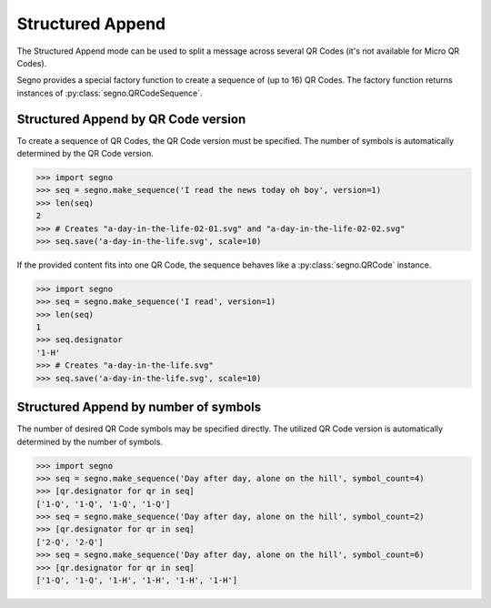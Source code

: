 Structured Append
=================

The Structured Append mode can be used to split a message across several
QR Codes (it's not available for Micro QR Codes).

Segno provides a special factory function to create a sequence of (up to 16)
QR Codes. The factory function returns instances of :py:class:`segno.QRCodeSequence`.


Structured Append by QR Code version
------------------------------------

To create a sequence of QR Codes, the QR Code version must be specified. The
number of symbols is automatically determined by the QR Code version.

.. code-block:: python

    >>> import segno
    >>> seq = segno.make_sequence('I read the news today oh boy', version=1)
    >>> len(seq)
    2
    >>> # Creates "a-day-in-the-life-02-01.svg" and "a-day-in-the-life-02-02.svg"
    >>> seq.save('a-day-in-the-life.svg', scale=10)


If the provided content fits into one QR Code, the sequence behaves like a
:py:class:`segno.QRCode` instance.

.. code-block:: python

    >>> import segno
    >>> seq = segno.make_sequence('I read', version=1)
    >>> len(seq)
    1
    >>> seq.designator
    '1-H'
    >>> # Creates "a-day-in-the-life.svg"
    >>> seq.save('a-day-in-the-life.svg', scale=10)



Structured Append by number of symbols
--------------------------------------

The number of desired QR Code symbols may be specified directly. The utilized
QR Code version is automatically determined by the number of symbols.

.. code-block:: python

    >>> import segno
    >>> seq = segno.make_sequence('Day after day, alone on the hill', symbol_count=4)
    >>> [qr.designator for qr in seq]
    ['1-Q', '1-Q', '1-Q', '1-Q']
    >>> seq = segno.make_sequence('Day after day, alone on the hill', symbol_count=2)
    >>> [qr.designator for qr in seq]
    ['2-Q', '2-Q']
    >>> seq = segno.make_sequence('Day after day, alone on the hill', symbol_count=6)
    >>> [qr.designator for qr in seq]
    ['1-Q', '1-Q', '1-H', '1-H', '1-H', '1-H']

